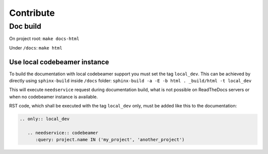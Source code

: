 Contribute
==========

Doc build
---------
On project root: ``make docs-html``

Under ``/docs``: ``make html``

Use local codebeamer instance
~~~~~~~~~~~~~~~~~~~~~~~~~~~~~~
To build the documentation with local codebeamer support you must set the tag ``local_dev``.
This can be achieved by directly using ``sphinx-build`` inside ``/docs`` folder:
``sphinx-build -a -E -b html . _build/html -t local_dev``

This will execute ``needservice`` request during documentation build, what is not possible on ReadTheDocs servers
or when no codebeamer instance is available.

RST code, which shall be executed with the tag ``local_dev`` only, must be added like this to the documentation:

.. code-block:: rst

    .. only:: local_dev

       .. needservice:: codebeamer
          :query: project.name IN ('my_project', 'another_project')
